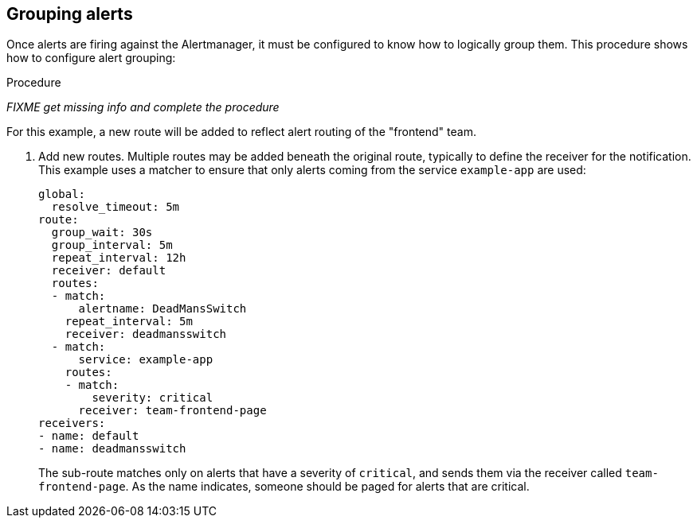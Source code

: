 // Module included in the following assemblies:
//
// * monitoring/configuring-monitoring-stack.adoc

[id="grouping-alerts_{context}"]
== Grouping alerts

[role="_abstract"]
Once alerts are firing against the Alertmanager, it must be configured to know how to logically group them. This procedure shows how to configure alert grouping:

.Procedure

_FIXME get missing info and complete the procedure_

For this example, a new route will be added to reflect alert routing of the "frontend" team.

. Add new routes. Multiple routes may be added beneath the original route, typically to define the receiver for the notification. This example uses a matcher to ensure that only alerts coming from the service `example-app` are used:
+
  global:
    resolve_timeout: 5m
  route:
    group_wait: 30s
    group_interval: 5m
    repeat_interval: 12h
    receiver: default
    routes:
    - match:
        alertname: DeadMansSwitch
      repeat_interval: 5m
      receiver: deadmansswitch
    - match:
        service: example-app
      routes:
      - match:
          severity: critical
        receiver: team-frontend-page
  receivers:
  - name: default
  - name: deadmansswitch
+
The sub-route matches only on alerts that have a severity of `critical`, and sends them via the receiver called `team-frontend-page`. As the name indicates, someone should be paged for alerts that are critical.


